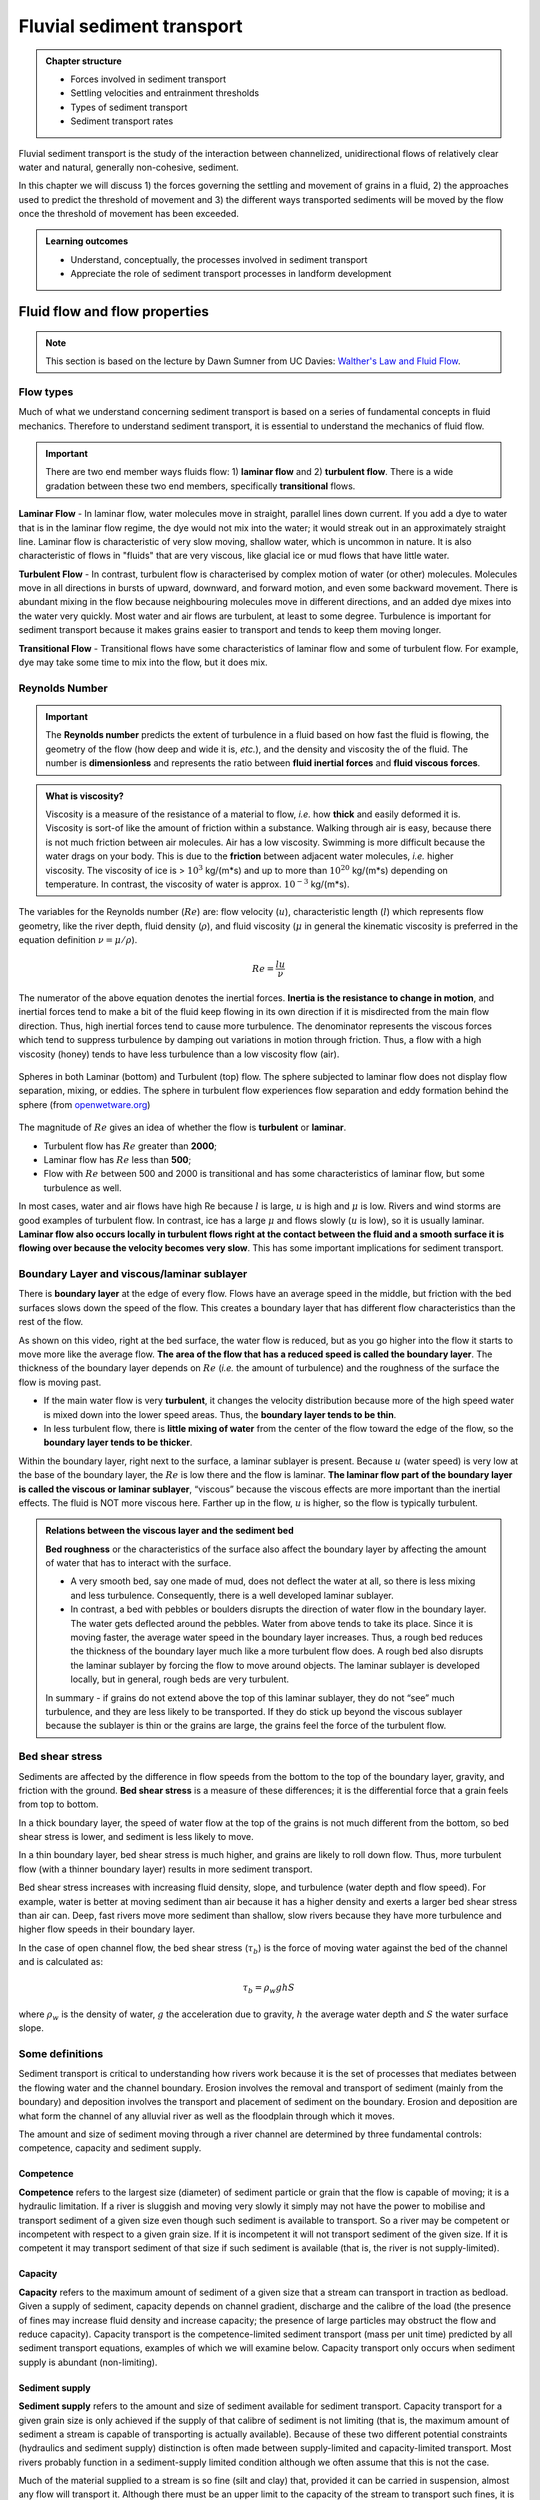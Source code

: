Fluvial sediment transport
==========================================

..  admonition:: Chapter structure
    :class: toggle

    - Forces involved in sediment transport
    - Settling velocities and entrainment thresholds
    - Types of sediment transport
    - Sediment transport rates

Fluvial sediment transport is the study of the interaction between channelized, unidirectional flows of relatively clear water and natural, generally non-cohesive, sediment.

In this chapter we will discuss 1) the forces governing the settling and movement of grains in a fluid, 2) the approaches used to predict the threshold of movement and 3) the different ways transported sediments will be moved by the flow once the threshold of movement has been exceeded.

..  admonition:: Learning outcomes
    :class: toggle

    - Understand, conceptually, the processes involved in sediment transport
    - Appreciate the role of sediment transport processes in landform development



Fluid flow and flow properties
-------------------------------

.. note::
  This section is based on the lecture by Dawn Sumner from UC Davies: `Walther's Law and Fluid Flow <http://dawnssedstrat.blogspot.com/2011/01/lecture-2-walthers-law-and-fluid-flow.html>`_.


Flow types
************************************************

Much of what we understand concerning sediment transport is based on a series of fundamental concepts in fluid mechanics. Therefore to understand sediment transport, it is essential to understand the mechanics of fluid flow.

.. important::
  There are two end member ways fluids flow: 1) **laminar flow** and 2) **turbulent flow**. There is a wide gradation between these two end members, specifically **transitional** flows.


.. figure:: images/laminar-and-turbulent-boundary-layers-24.png
  :width: 100 %
  :alt: Different plates
  :align: center


**Laminar Flow** - In laminar flow, water molecules move in straight, parallel lines down current. If you add a dye to water that is in the laminar flow regime, the dye would not mix into the water; it would streak out in an approximately straight line. Laminar flow is characteristic of very slow moving, shallow water, which is uncommon in nature. It is also characteristic of flows in "fluids" that are very viscous, like glacial ice or mud flows that have little water.

**Turbulent Flow** - In contrast, turbulent flow is characterised by complex motion of water (or other) molecules. Molecules move in all directions in bursts of upward, downward, and forward motion, and even some backward movement. There is abundant mixing in the flow because neighbouring molecules move in different directions, and an added dye mixes into the water very quickly. Most water and air flows are turbulent, at least to some degree. Turbulence is important for sediment transport because it makes grains easier to transport and tends to keep them moving longer.

**Transitional Flow** - Transitional flows have some characteristics of laminar flow and some of turbulent flow. For example, dye may take some time to mix into the flow, but it does mix.

Reynolds Number
************************************************

.. important::

  The **Reynolds number** predicts the extent of turbulence in a fluid based on how fast the fluid is flowing, the geometry of the flow (how deep and wide it is, *etc.*), and the density and viscosity the of the fluid. The number is **dimensionless** and represents the ratio between **fluid inertial forces** and **fluid viscous forces**.

..  admonition:: What is viscosity?
    :class: toggle, note

    Viscosity is a measure of the resistance of a material to flow, *i.e.* how **thick** and easily deformed it is. Viscosity is sort-of like the amount of friction within a substance. Walking through air is easy, because there is not much friction between air molecules. Air has a low viscosity. Swimming is more difficult because the water drags on your body. This is due to the **friction** between adjacent water molecules, *i.e.* higher viscosity. The viscosity of ice is > :math:`10^3` kg/(m*s) and up to more than :math:`10^20` kg/(m*s) depending on temperature. In contrast, the viscosity of water is approx. :math:`10^{-3}` kg/(m*s).

The variables for the Reynolds number (:math:`Re`) are: flow velocity (:math:`u`), characteristic length (:math:`l`) which represents flow geometry, like the river depth, fluid density (:math:`\rho`), and fluid viscosity (:math:`\mu` in general the kinematic viscosity is preferred in the equation definition :math:`\nu=\mu / \rho`).

.. math::

   Re = \frac{ l u}{\nu}


The numerator of the above equation denotes the inertial forces. **Inertia is the resistance to change in motion**, and inertial forces tend to make a bit of the fluid keep flowing in its own direction if it is misdirected from the main flow direction. Thus, high inertial forces tend to cause more turbulence. The denominator represents the viscous forces which tend to suppress turbulence by damping out variations in motion through friction. Thus, a flow with a high viscosity (honey) tends to have less turbulence than a low viscosity flow (air).


.. figure:: images/Flow-Regime.png
   :width: 83 %
   :alt: Laminar and Turbulent
   :align: center

   Spheres in both Laminar (bottom) and Turbulent (top) flow. The sphere subjected to laminar flow does not display flow separation, mixing, or eddies. The sphere in turbulent flow experiences flow separation and eddy formation behind the sphere (from `openwetware.org <https://openwetware.org/wiki/Reynolds_Number_-_Blayne_Sarazin>`_)


The magnitude of :math:`Re` gives an idea of whether the flow is **turbulent** or **laminar**.

- Turbulent flow has :math:`Re` greater than **2000**;
- Laminar flow has :math:`Re` less than **500**;
- Flow with :math:`Re` between 500 and 2000 is transitional and has some characteristics of laminar flow, but some turbulence as well.

In most cases, water and air flows have high Re because :math:`l` is large, :math:`u` is high and :math:`\mu` is low. Rivers and wind storms are good examples of turbulent flow. In contrast, ice has a large :math:`\mu` and flows slowly (:math:`u` is low), so it is usually laminar. **Laminar flow also occurs locally in turbulent flows right at the contact between the fluid and a smooth surface it is flowing over because the velocity becomes very slow**. This has some important implications for sediment transport.

Boundary Layer and viscous/laminar sublayer
************************************************

There is **boundary layer** at the edge of every flow. Flows have an average speed in the middle, but friction with the bed surfaces slows down the speed of the flow. This creates a boundary layer that has different flow characteristics than the rest of the flow.

.. raw:: html

    <div style="text-align: center; margin-bottom: 2em;">
    <iframe width="80%" height="300" src="https://www.youtube.com/embed/cUTkqZeiMow?rel=0" frameborder="0" allow="accelerometer; autoplay; encrypted-media; gyroscope; picture-in-picture" allowfullscreen></iframe>
    </div>


As shown on this video, right at the bed surface, the water flow is reduced, but as you go higher into the flow it starts to move more like the average flow. **The area of the flow that has a reduced speed is called the boundary layer**. The thickness of the boundary layer depends on :math:`Re` (*i.e.* the amount of turbulence) and the roughness of the surface the flow is moving past.

- If the main water flow is very **turbulent**, it changes the velocity distribution because more of the high speed water is mixed down into the lower speed areas. Thus, the **boundary layer tends to be thin**.
- In less turbulent flow, there is **little mixing of water** from the center of the flow toward the edge of the flow, so the **boundary layer tends to be thicker**.

Within the boundary layer, right next to the surface, a laminar sublayer is present. Because :math:`u` (water speed) is very low at the base of the boundary layer, the :math:`Re` is low there and the flow is laminar. **The laminar flow part of the boundary layer is called the viscous or laminar sublayer**, “viscous” because the viscous effects are more important than the inertial effects. The fluid is NOT more viscous here. Farther up in the flow, :math:`u` is higher, so the flow is typically turbulent.

..  admonition:: Relations between the viscous layer and the sediment bed
    :class: toggle, important

    **Bed roughness** or the characteristics of the surface also affect the boundary layer by affecting the amount of water that has to interact with the surface.

    - A very smooth bed, say one made of mud, does not deflect the water at all, so there is less mixing and less turbulence. Consequently, there is a well developed laminar sublayer.
    - In contrast, a bed with pebbles or boulders disrupts the direction of water flow in the boundary layer. The water gets deflected around the pebbles. Water from above tends to take its place. Since it is moving faster, the average water speed in the boundary layer increases. Thus, a rough bed reduces the thickness of the boundary layer much like a more turbulent flow does. A rough bed also disrupts the laminar sublayer by forcing the flow to move around objects. The laminar sublayer is developed locally, but in general, rough beds are very turbulent.

    In summary - if grains do not extend above the top of this laminar sublayer, they do not “see” much turbulence, and they are less likely to be transported. If they do stick up beyond the viscous sublayer because the sublayer is thin or the grains are large, the grains feel the force of the turbulent flow.


Bed shear stress
************************************************


Sediments are affected by the difference in flow speeds from the bottom to the top of the boundary layer, gravity, and friction with the ground. **Bed shear stress** is a measure of these differences; it is the differential force that a grain feels from top to bottom.

In a thick boundary layer, the speed of water flow at the top of the grains is not much different from the bottom, so bed shear stress is lower, and sediment is less likely to move.

In a thin boundary layer, bed shear stress is much higher, and grains are likely to roll down flow. Thus, more turbulent flow (with a thinner boundary layer) results in more sediment transport.

Bed shear stress increases with increasing fluid density, slope, and turbulence (water depth and flow speed). For example, water is better at moving sediment than air because it has a higher density and exerts a larger bed shear stress than air can. Deep, fast rivers move more sediment than shallow, slow rivers because they have more turbulence and higher flow speeds in their boundary layer.

In the case of open channel flow, the bed shear stress (:math:`\tau_b`) is the force of moving water against the bed of the channel and is calculated as:

.. math::

   \tau_b = \rho_w g h S

where :math:`\rho_w` is the density of water, :math:`g` the acceleration due to gravity, :math:`h` the average water depth and :math:`S` the water surface slope.


Some definitions
*******************


Sediment transport is critical to understanding how rivers work because
it is the set of processes that mediates between the flowing water
and the channel boundary. Erosion involves the removal and transport
of sediment (mainly from the boundary) and deposition involves the
transport and placement of sediment on the boundary. Erosion and
deposition are what form the channel of any alluvial river as well as the
floodplain through which it moves.

The amount and size of sediment moving through a river channel are
determined by three fundamental controls: competence, capacity and
sediment supply.

Competence
^^^^^^^^^^^^^^^^^^^^^^^^^^

**Competence** refers to the largest size (diameter) of sediment particle or grain that the flow is capable of moving; it is a hydraulic limitation. If a river is sluggish and moving very slowly it simply may not have the power to mobilise and transport sediment of a given size even though such sediment is available to transport. So a river may be competent or incompetent with respect to a given grain size. If it is incompetent it will not transport sediment of the given size. If it is competent it may transport sediment of that size if such sediment is available (that is, the river is not supply-limited).

Capacity
^^^^^^^^^^^^^^^^^^^^^^^^^^

**Capacity** refers to the maximum amount of sediment of a given size that a stream can transport in traction as bedload. Given a supply of sediment, capacity depends on channel gradient, discharge and the calibre of the load (the presence of fines may increase fluid density and increase capacity; the presence of large particles may obstruct the flow and reduce capacity). Capacity transport is the competence-limited sediment transport (mass per unit time) predicted by all sediment transport equations, examples of which we will examine below. Capacity transport only occurs when sediment supply is abundant (non-limiting).

Sediment supply
^^^^^^^^^^^^^^^^^^^^^^^^^^

**Sediment supply** refers to the amount and size of sediment available for sediment transport. Capacity transport for a given grain size is only achieved if the supply of that calibre of sediment is not limiting (that is, the maximum amount of sediment a stream is capable of transporting is actually available). Because of these two different potential constraints (hydraulics and sediment supply) distinction is often made between supply-limited and capacity-limited transport. Most rivers probably function in a sediment-supply limited condition although we often assume that this is not the case.

Much of the material supplied to a stream is so fine (silt and clay) that, provided it can be carried in suspension, almost any flow will transport it. Although there must be an upper limit to the capacity of the stream to transport such fines, it is probably never reached in natural channels
and the amount moved is limited by supply. In contrast, transport of coarser material (say, coarser than fine sand) is largely capacity limited.


Sediment transport
*******************


.. figure:: images/Hjulstromdiagram.png
   :scale: 65 %
   :alt: Hjulstrom diagram of sediment transport by running water
   :align: center

   Hjulstrom diagram of sediment transport by running water


The sediment load of a river is transported in various ways although these distinctions are to some extent arbitrary and not always very practical in the sense that not all of the components can be separated in practice:

1. Dissolved load
2. Suspended load
3. Intermittent suspension (saltation) load
4. Wash load
5. Bed load


.. figure:: images/transport.jpg
   :scale: 70 %
   :alt: Sediment transport
   :align: center

   Sediment transport stages regarding the hydrologic, hydraulic, and geomorphological conditions: adopted from Marshak 2005.

Dissolved load
^^^^^^^^^^^^^^^^^^^^^^^^^^

**Dissolved load** is material that has gone into solution and is part of the fluid moving through the channel. Since it is dissolved, it does not depend on forces in the flow to keep it in the water column.

In sediment-transport theory an important distinction is made between dissolved material and clastic material. Clastic material is all the particulate matter (undissolved material) carried by a river regardless of the grain size. The clastic load of a river is moved by several mechanisms that are the basis for recognizing the two principal sediment transport modes: *suspended-sediment load* and *bed-material load*.

Suspended-sediment load
^^^^^^^^^^^^^^^^^^^^^^^^^^

**Suspended-sediment load** is the clastic (particulate) material that moves through the channel in the water column. These materials, mainly silt and sand, are kept in suspension by the upward flux of turbulence generated at the bed of the channel. The upward currents must equal or exceed the particle fall-velocity for suspended-sediment load to be sustained.

The size and concentration of suspended-sediment typically varies logarithmically with height above the bed. That is, concentration and grain size form linear plots with the logarithm of height above the bed. Coarse sand is highly concentrated near the bed and declines with height at a faster rate than does fine sand. Fine silt is so easily suspended that it is far more uniformly distributed in a vertical section than is the coarser material. Similarly, the grain-size distribution within a sample of sand displays far more vertical variation than does the vertical distribution of grain size within the silt range. The former is too large for the flow to move much of it into the upper water column and the latter is so small and easily suspended that it is well represented at all levels thus giving rise to a more uniform grain-size profile.

.. figure:: images/profiles.png
   :scale: 32 %
   :alt: vertical profiles
   :align: center

   Typical vertical profiles of suspended-sediment concentration (A) & grain size in open-channel flows (B)

Wash load
^^^^^^^^^^^^^^^^^^^^^^^^^^

Although **wash load** is part of the suspended-sediment load it is useful here to make a distinction. Unlike most suspended-sediment load, wash load does not rely on the force of mechanical turbulence generated by flowing water to keep it in suspension. It is so fine (in the clay range) that it is kept in suspension by thermal molecular agitation (sometimes known as Brownian motion, named for the early 19th century botanist who described the random motion of microscopic pollen spores and dust). Because these clays are always in suspension, wash load is that component of the particulate or clastic load that is “washed” through the river system. Unlike coarser suspended sediment, wash load tends to be uniformly distributed throughout the water column. That is, unlike the coarser load, it does not vary with height above the bed.

Distinction is made between fully-suspended load and bed load by classifying the intermediate and transient transport state as saltation load transport. These are particles that bounce along the channel, partly supported by the turbulence in the flow and partly by the bed. They follow a distinctively asymmetric trajectory. Saltation load may be measured as suspended load (when in the water column) or as bedload (when on the bed). Although the distinction between saltation load and other types of sediment load may be important to those studying the physics of grain movement, most geomorphologists are content to ignore it as a special case.
ore uniform grain-size profile.


Bed load
^^^^^^^^^^^^^^^^^^^^^^^^^^

**Bed load** is the clastic (particulate) material that moves through the channel fully supported by the channel bed itself. These materials, mainly sand and gravel, are kept in motion (rolling and sliding) by the shear stress acting at the boundary. Unlike the suspended load, the bed-load component is almost always capacity limited (that is, a function of hydraulics rather than supply). A distinction is often made between the bed-material load and the bed load.

**Bed-material load** is that part of the sediment load found in appreciable quantities in the bed (generally > 0.062 mm in diameter) and is collected in a bed-load sampler. That is, the bed material is the source of this load component and it includes particles that slide and roll along the bed (in bed-load transport) but also those near the bed transported in saltation or suspension. Bed load, strictly defined, is just that component of the moving sediment that is supported by the bed (and not by the flow).

Theory of sediment entrainment
*******************************

.. figure:: images/liftdrag.png
   :scale: 47 %
   :alt: Lift & drag forces acting on a submerged particle.
   :align: center

   Lift & drag forces acting on a submerged particle.


At a very simple deterministic level of analysis, a particle of sediment will begin to move when the force of the flowing water applied to it equals its submerged weight. This simple analysis leads to:


.. math::

   \tau_{cr} = K g (\rho_s - \rho) D

where :math:`K = \eta /\tan(\phi)` and :math:`\eta = n D^2` (a packing coefficient) and :math:`\phi` is the internal angle of friction of the sediment.

Although this simple analytical approach (called the White analysis, after its originator) is useful because it highlights the general structural relationships (balance of forces) involved in this problem, it is not of much practical use because it greatly oversimplifies the actual complex forces involved. That is, there is more to this problem of specifying the entrainment conditions than merely balancing mean boundary shear stress and the submerged weight of the particle. Mean boundary shear stress is just one of several impelling forces and the particle submerged weight is just one of several inertial forces. Unfortunately, the other forces are very difficult to characterise in a precise quantitative.

The most widely used semi-empirical approach to defining the threshold of sediment motion was proposed in the early 1900’s by the German physicist Albert F. Shields. Shields (1936) plotted the dimensionless shear stress (:math:`\theta = \tau_{cr} / (g(\rho_s - \rho)D)`) against the particle Reynolds number (:math:`Re_p = D / \delta_0`) where :math:`\delta_0` is the thickness of the laminar sublayer.

The dimensionless shear stress in the Shields diagram is commonly termed the Shields stress or the Shields parameter. Several aspects of the Shields diagram are particularly noteworthy:

.. figure:: images/shield.png
   :scale: 65 %
   :alt: Shields Diagram from Van Rijn (1984).
   :align: center

   Shields Diagram from Van Rijn (1984).


1. The lowest Shields stress occurs in the sand range (0.06-2.00 mm). Sand is small enough to have small mass but too large for adhesion forces to come into play.
2. Silt/clay, in spite of the smaller size, requires a higher shear stress for motion than sand. Here adhesion forces become overwhelmingly large and bind the sediment together into a mass that is very resistant to erosion.
3. The Shields parameter for gravel is constant at 0.06, implying that Shields stress here becomes a simple function of grain size. This is a quite remarkable finding and allows us, as we will see below, to derive a simple relationship between the size of gravel and the shear stress required to move it.
4. The Shields parameter applies well to natural gravel-bed rivers.
